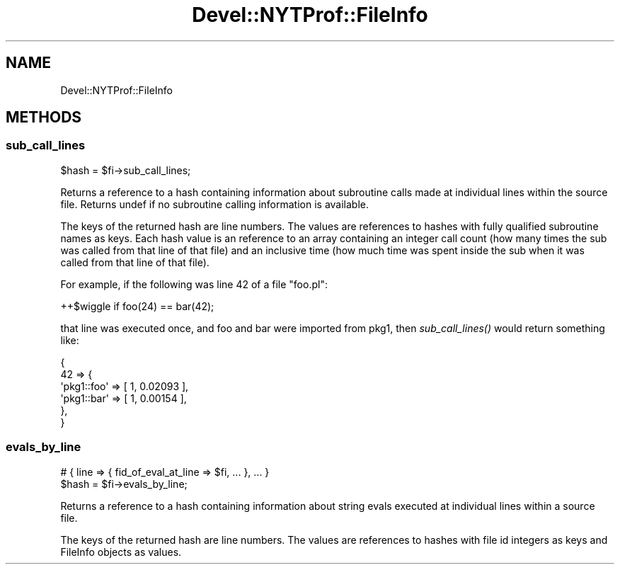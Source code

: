.\" Automatically generated by Pod::Man 4.09 (Pod::Simple 3.35)
.\"
.\" Standard preamble:
.\" ========================================================================
.de Sp \" Vertical space (when we can't use .PP)
.if t .sp .5v
.if n .sp
..
.de Vb \" Begin verbatim text
.ft CW
.nf
.ne \\$1
..
.de Ve \" End verbatim text
.ft R
.fi
..
.\" Set up some character translations and predefined strings.  \*(-- will
.\" give an unbreakable dash, \*(PI will give pi, \*(L" will give a left
.\" double quote, and \*(R" will give a right double quote.  \*(C+ will
.\" give a nicer C++.  Capital omega is used to do unbreakable dashes and
.\" therefore won't be available.  \*(C` and \*(C' expand to `' in nroff,
.\" nothing in troff, for use with C<>.
.tr \(*W-
.ds C+ C\v'-.1v'\h'-1p'\s-2+\h'-1p'+\s0\v'.1v'\h'-1p'
.ie n \{\
.    ds -- \(*W-
.    ds PI pi
.    if (\n(.H=4u)&(1m=24u) .ds -- \(*W\h'-12u'\(*W\h'-12u'-\" diablo 10 pitch
.    if (\n(.H=4u)&(1m=20u) .ds -- \(*W\h'-12u'\(*W\h'-8u'-\"  diablo 12 pitch
.    ds L" ""
.    ds R" ""
.    ds C` ""
.    ds C' ""
'br\}
.el\{\
.    ds -- \|\(em\|
.    ds PI \(*p
.    ds L" ``
.    ds R" ''
.    ds C`
.    ds C'
'br\}
.\"
.\" Escape single quotes in literal strings from groff's Unicode transform.
.ie \n(.g .ds Aq \(aq
.el       .ds Aq '
.\"
.\" If the F register is >0, we'll generate index entries on stderr for
.\" titles (.TH), headers (.SH), subsections (.SS), items (.Ip), and index
.\" entries marked with X<> in POD.  Of course, you'll have to process the
.\" output yourself in some meaningful fashion.
.\"
.\" Avoid warning from groff about undefined register 'F'.
.de IX
..
.if !\nF .nr F 0
.if \nF>0 \{\
.    de IX
.    tm Index:\\$1\t\\n%\t"\\$2"
..
.    if !\nF==2 \{\
.        nr % 0
.        nr F 2
.    \}
.\}
.\" ========================================================================
.\"
.IX Title "Devel::NYTProf::FileInfo 3"
.TH Devel::NYTProf::FileInfo 3 "2021-09-11" "perl v5.26.0" "User Contributed Perl Documentation"
.\" For nroff, turn off justification.  Always turn off hyphenation; it makes
.\" way too many mistakes in technical documents.
.if n .ad l
.nh
.SH "NAME"
Devel::NYTProf::FileInfo
.SH "METHODS"
.IX Header "METHODS"
.SS "sub_call_lines"
.IX Subsection "sub_call_lines"
.Vb 1
\&  $hash = $fi\->sub_call_lines;
.Ve
.PP
Returns a reference to a hash containing information about subroutine calls
made at individual lines within the source file.
Returns undef if no subroutine calling information is available.
.PP
The keys of the returned hash are line numbers. The values are references to
hashes with fully qualified subroutine names as keys. Each hash value is an
reference to an array containing an integer call count (how many times the sub
was called from that line of that file) and an inclusive time (how much time
was spent inside the sub when it was called from that line of that file).
.PP
For example, if the following was line 42 of a file \f(CW\*(C`foo.pl\*(C'\fR:
.PP
.Vb 1
\&  ++$wiggle if foo(24) == bar(42);
.Ve
.PP
that line was executed once, and foo and bar were imported from pkg1, then
\&\fIsub_call_lines()\fR would return something like:
.PP
.Vb 6
\&  {
\&      42 => {
\&        \*(Aqpkg1::foo\*(Aq => [ 1, 0.02093 ],
\&        \*(Aqpkg1::bar\*(Aq => [ 1, 0.00154 ],
\&      },
\&  }
.Ve
.SS "evals_by_line"
.IX Subsection "evals_by_line"
.Vb 2
\&  # { line => { fid_of_eval_at_line => $fi, ... }, ... }
\&  $hash = $fi\->evals_by_line;
.Ve
.PP
Returns a reference to a hash containing information about string evals
executed at individual lines within a source file.
.PP
The keys of the returned hash are line numbers. The values are references to
hashes with file id integers as keys and FileInfo objects as values.
